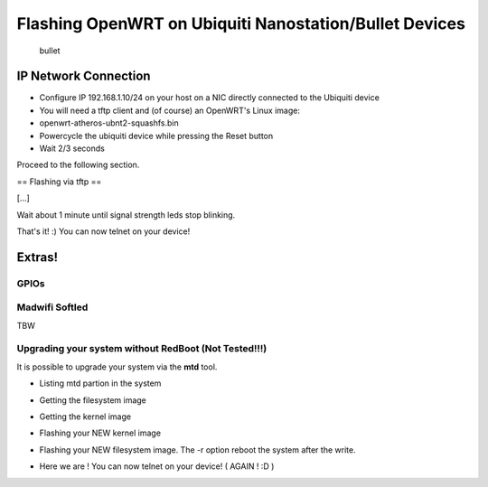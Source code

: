 Flashing OpenWRT on Ubiquiti Nanostation/Bullet Devices
=======================================================

.. figure:: http://www.ubnt.com/img/products_bullet.png
   :alt: bullet

   bullet
IP Network Connection
---------------------

-  Configure IP 192.168.1.10/24 on your host on a NIC directly connected
   to the Ubiquiti device
-  You will need a tftp client and (of course) an OpenWRT's Linux image:
-  openwrt-atheros-ubnt2-squashfs.bin
-  Powercycle the ubiquiti device while pressing the Reset button
-  Wait 2/3 seconds

Proceed to the following section.

== Flashing via tftp ==

[...]

.. raw:: html

   <pre>
   ~# tftp 192.168.1.20
   tftp> bin 
   tftp> put openwrt-atheros-ubnt2-squashfs.bin 
   </pre>

Wait about 1 minute until signal strength leds stop blinking.

That's it! :) You can now telnet on your device!

.. raw:: html

   <pre>
   ~# telnet 192.168.1.1
    === IMPORTANT ============================
     Use 'passwd' to set your login password
     this will disable telnet and enable SSH
    ------------------------------------------

   BusyBox v1.11.2 (2009-12-09 19:46:16 CET) built-in shell (ash)
   Enter 'help' for a list of built-in commands.

     _______                     ________        __
    |       |.-----.-----.-----.|  |  |  |.----.|  |_
    |   -   ||  _  |  -__|     ||  |  |  ||   _||   _|
    |_______||   __|_____|__|__||________||__|  |____|
             |__| W I R E L E S S   F R E E D O M
    KAMIKAZE (8.09.2, r18529) -------------------------
     * 10 oz Vodka       Shake well with ice and strain
     * 10 oz Triple sec  mixture into 10 shot glasses.
     * 10 oz lime juice  Salute!
    ---------------------------------------------------
   root@OpenWrt:~#
   </pre>

Extras!
-------

GPIOs
~~~~~

Madwifi Softled
~~~~~~~~~~~~~~~

TBW

Upgrading your system without RedBoot (Not Tested!!!)
~~~~~~~~~~~~~~~~~~~~~~~~~~~~~~~~~~~~~~~~~~~~~~~~~~~~~

It is possible to upgrade your system via the **mtd** tool.

-  Listing mtd partion in the system

.. raw:: html

   <pre>
   root@OpenWrt:~# cat /proc/mtd
   dev:    size   erasesize  name
   mtd0: 00030000 00010000 "RedBoot"
   mtd1: 000c0000 00010000 "kernel"
   mtd2: 002f0000 00010000 "rootfs"
   mtd3: 00090000 00010000 "rootfs_data"
   mtd4: 0000f000 0000f000 "FIS directory"
   mtd5: 00001000 00001000 "RedBoot config"
   mtd6: 00010000 00010000 "boardconfig"
   </pre>

-  Getting the filesystem image

.. raw:: html

   <pre>
   root@OpenWrt:/tmp# wget http://yourHost/path/to/openwrt-atheros-root.squashfs
   --2009-12-12 01:02:35--  http://yourHost/path/to/openwrt-atheros-root.squashfs
   Connecting to 192.168.1.2:80... connected.
   HTTP request sent, awaiting response... 200 OK
   Length: 2752512 (2.6M) [text/plain]
   Saving to: `openwrt-atheros-root.squashfs'

   100%[=================================================================>] 2,752,512   2.10M/s   in 1.3s    

   2009-12-12 01:02:36 (2.10 MB/s) - `openwrt-atheros-root.squashfs' saved [2752512/2752512]
   </pre>

-  Getting the kernel image

.. raw:: html

   <pre>
   root@OpenWrt:/tmp# wget http://yourHost/path/to/openwrt-atheros-vmlinux.lzma 
   --2009-12-12 01:04:50--  http://yourHost/path/to/openwrt-atheros-vmlinux.lzma
   Connecting to 192.168.1.2:80... connected.
   HTTP request sent, awaiting response... 200 OK
   Length: 786432 (768K) [text/plain]
   Saving to: `openwrt-atheros-vmlinux.lzma'

   100%[==================================================================>] 786,432     2.16M/s   in 0.3s    

   2009-12-12 01:04:51 (2.16 MB/s) - `openwrt-atheros-vmlinux.lzma' saved [786432/786432]
   </pre>

-  Flashing your NEW kernel image

.. raw:: html

   <pre>
   root@OpenWrt:/tmp# mtd write openwrt-atheros-vmlinux.lzma linux
   Unlocking linux ...
   Writing from openwrt-atheros-vmlinux.lzma to linux ...     
   root@OpenWrt:/tmp# 
   </pre>

-  Flashing your NEW filesystem image. The -r option reboot the system
   after the write.

.. raw:: html

   <pre>
   root@OpenWrt:/tmp# mtd -r write openwrt-atheros-root.squashfs rootfs 
   Unlocking rootfs ...
   Writing from openwrt-atheros-root.squashfs to rootfs ...     
   Rebooting ...
   </pre>

-  Here we are ! You can now telnet on your device! ( AGAIN ! :D )

.. raw:: html

   <pre>
   ~# telnet 192.168.1.1
    === IMPORTANT ============================
     Use 'passwd' to set your login password
     this will disable telnet and enable SSH
    ------------------------------------------

   BusyBox v1.11.2 (2009-12-09 19:46:16 CET) built-in shell (ash)
   Enter 'help' for a list of built-in commands.

     _______                     ________        __
    |       |.-----.-----.-----.|  |  |  |.----.|  |_
    |   -   ||  _  |  -__|     ||  |  |  ||   _||   _|
    |_______||   __|_____|__|__||________||__|  |____|
             |__| W I R E L E S S   F R E E D O M
    KAMIKAZE (8.09.2, r18529) -------------------------
     * 10 oz Vodka       Shake well with ice and strain
     * 10 oz Triple sec  mixture into 10 shot glasses.
     * 10 oz lime juice  Salute!
    ---------------------------------------------------
   root@OpenWrt:~#
   </pre>


